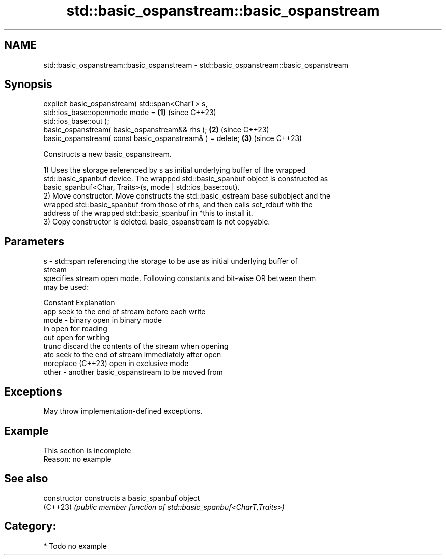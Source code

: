 .TH std::basic_ospanstream::basic_ospanstream 3 "2024.06.10" "http://cppreference.com" "C++ Standard Libary"
.SH NAME
std::basic_ospanstream::basic_ospanstream \- std::basic_ospanstream::basic_ospanstream

.SH Synopsis
   explicit basic_ospanstream( std::span<CharT> s,
   std::ios_base::openmode mode =                                     \fB(1)\fP (since C++23)
                                   std::ios_base::out );
   basic_ospanstream( basic_ospanstream&& rhs );                      \fB(2)\fP (since C++23)
   basic_ospanstream( const basic_ospanstream& ) = delete;            \fB(3)\fP (since C++23)

   Constructs a new basic_ospanstream.

   1) Uses the storage referenced by s as initial underlying buffer of the wrapped
   std::basic_spanbuf device. The wrapped std::basic_spanbuf object is constructed as
   basic_spanbuf<Char, Traits>(s, mode | std::ios_base::out).
   2) Move constructor. Move constructs the std::basic_ostream base subobject and the
   wrapped std::basic_spanbuf from those of rhs, and then calls set_rdbuf with the
   address of the wrapped std::basic_spanbuf in *this to install it.
   3) Copy constructor is deleted. basic_ospanstream is not copyable.

.SH Parameters

   s     - std::span referencing the storage to be use as initial underlying buffer of
           stream
           specifies stream open mode. Following constants and bit-wise OR between them
           may be used:

           Constant          Explanation
           app               seek to the end of stream before each write
   mode  - binary            open in binary mode
           in                open for reading
           out               open for writing
           trunc             discard the contents of the stream when opening
           ate               seek to the end of stream immediately after open
           noreplace (C++23) open in exclusive mode
   other - another basic_ospanstream to be moved from

.SH Exceptions

   May throw implementation-defined exceptions.

.SH Example

    This section is incomplete
    Reason: no example

.SH See also

   constructor   constructs a basic_spanbuf object
   (C++23)       \fI(public member function of std::basic_spanbuf<CharT,Traits>)\fP

.SH Category:
     * Todo no example
